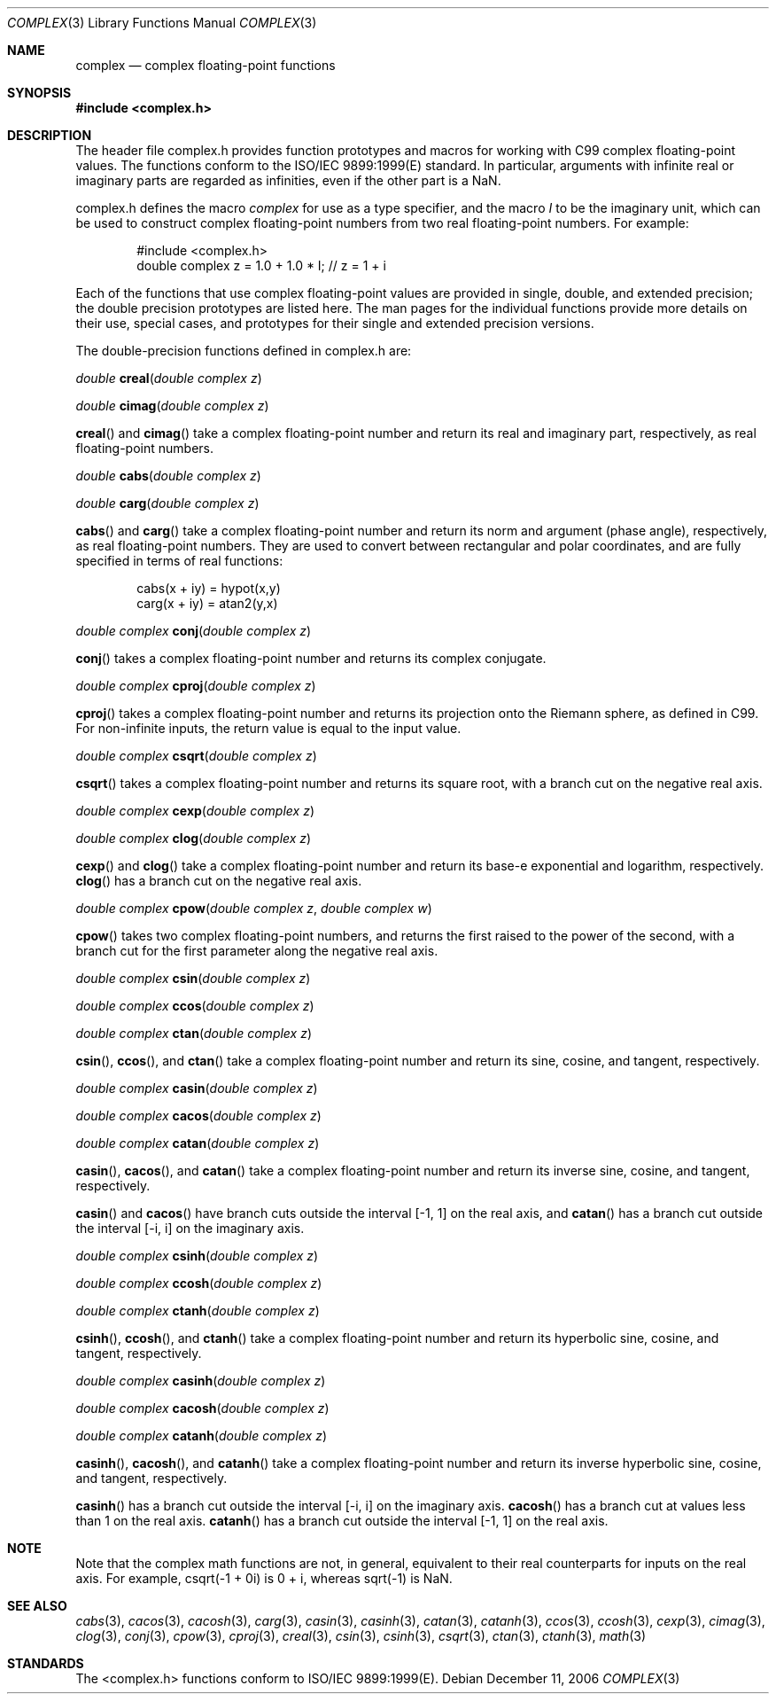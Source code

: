 .\" Copyright (c) 2006 Apple Computer
.\"
.Dd December 11, 2006
.Dt COMPLEX 3
.Os
.Sh NAME
.Nm complex
.Nd complex floating-point functions
.Sh SYNOPSIS
.Fd #include <complex.h>
.Sh DESCRIPTION
The header file complex.h provides function prototypes and macros for working with C99 complex
floating-point values.  The functions conform to the ISO/IEC 9899:1999(E) standard.  In particular,
arguments with infinite real or imaginary parts are regarded as infinities, even if the other
part is a NaN.
.Pp
complex.h defines the macro
.Fa complex
for use as a type specifier, and the macro 
.Fa I
to be the imaginary unit, which can be used to construct complex
floating-point numbers from two real floating-point numbers.  For example:
.Bd -literal -offset indent
#include <complex.h>
double complex z = 1.0 + 1.0 * I;  // z = 1 + i
.Ed
.Pp
Each of the functions that use complex floating-point values are provided in single, double,
and extended precision; the double precision prototypes are listed here.  The man pages for the
individual functions provide more details on their use, special cases, and prototypes for their
single and extended precision versions.
.Pp
The double-precision functions defined in complex.h are:
.Pp 
.Ft double
.Fn creal "double complex z"
.Pp
.Ft double
.Fn cimag "double complex z"
.Pp
.Fn creal
and
.Fn cimag
take a complex floating-point number and return its real and imaginary part,
respectively, as real floating-point numbers.
.Pp
.Ft double
.Fn cabs "double complex z"
.Pp
.Ft double
.Fn carg "double complex z"
.Pp
.Fn cabs
and
.Fn carg
take a complex floating-point number and return its norm and argument (phase angle),
respectively, as real floating-point numbers.  They are used to convert between
rectangular and polar coordinates, and are fully specified in terms of real functions:
.Bd -literal -offset indent
cabs(x + iy) = hypot(x,y)
.br
carg(x + iy) = atan2(y,x)
.Ed
.Pp
.Ft double complex
.Fn conj "double complex z"
.Pp
.Fn conj
takes a complex floating-point number and returns its complex conjugate.
.Pp
.Ft double complex
.Fn cproj "double complex z"
.Pp
.Fn cproj
takes a complex floating-point number and returns its projection onto the
Riemann sphere, as defined in C99.  For non-infinite inputs, the return value is
equal to the input value.
.Pp
.Ft double complex
.Fn csqrt "double complex z"
.Pp
.Fn csqrt
takes a complex floating-point number and returns its square root, with a branch cut on
the negative real axis.
.Pp
.Ft double complex
.Fn cexp "double complex z"
.Pp
.Ft double complex
.Fn clog "double complex z"
.Pp
.Fn cexp
and
.Fn clog
take a complex floating-point number and return its base-e exponential and logarithm,
respectively.
.Fn clog
has a branch cut on the negative real axis.
.Pp
.Ft double complex
.Fn cpow "double complex z" "double complex w"
.Pp
.Fn cpow
takes two complex floating-point numbers, and returns the first raised to the power of the second,
with a branch cut for the first parameter along the negative real axis.
.Pp
.Ft double complex
.Fn csin "double complex z"
.Pp
.Ft double complex
.Fn ccos "double complex z"
.Pp
.Ft double complex
.Fn ctan "double complex z"
.Pp
.Fn csin ,
.Fn ccos ,
and
.Fn ctan
take a complex floating-point number and return its sine, cosine, and tangent, respectively.
.Pp
.Ft double complex
.Fn casin "double complex z"
.Pp
.Ft double complex
.Fn cacos "double complex z"
.Pp
.Ft double complex
.Fn catan "double complex z"
.Pp
.Fn casin ,
.Fn cacos ,
and
.Fn catan
take a complex floating-point number and return its inverse sine, cosine, and tangent, respectively.
.Pp
.Fn casin
and
.Fn cacos
have branch cuts outside the interval
.Bq -1, 1
on the real axis,
and
.Fn catan
has a branch cut outside the interval
.Bq -i, i
on the imaginary axis.
.Pp
.Ft double complex
.Fn csinh "double complex z"
.Pp
.Ft double complex
.Fn ccosh "double complex z"
.Pp
.Ft double complex
.Fn ctanh "double complex z"
.Pp
.Fn csinh ,
.Fn ccosh ,
and
.Fn ctanh
take a complex floating-point number and return its hyperbolic sine, cosine, and tangent, respectively.
.Pp
.Ft double complex
.Fn casinh "double complex z"
.Pp
.Ft double complex
.Fn cacosh "double complex z"
.Pp
.Ft double complex
.Fn catanh "double complex z"
.Pp
.Fn casinh ,
.Fn cacosh ,
and
.Fn catanh
take a complex floating-point number and return its inverse hyperbolic sine, cosine, and tangent, respectively.
.Pp
.Fn casinh
has a branch cut outside the interval
.Bq -i, i
on the imaginary axis.
.Fn cacosh
has a branch cut at values less than 1 on the real axis.
.Fn catanh
has a branch cut outside the interval
.Bq -1, 1
on the real axis.
.Sh NOTE
Note that the complex math functions are not, in general, equivalent to their real counterparts for inputs on the
real axis.  For example, csqrt(-1 + 0i) is 0 + i, whereas sqrt(-1) is NaN.
.Sh SEE ALSO
.Xr cabs 3 ,
.Xr cacos 3 ,
.Xr cacosh 3 ,
.Xr carg 3 ,
.Xr casin 3 ,
.Xr casinh 3 ,
.Xr catan 3 ,
.Xr catanh 3 ,
.Xr ccos 3 ,
.Xr ccosh 3 ,
.Xr cexp 3 ,
.Xr cimag 3 ,
.Xr clog 3 ,
.Xr conj 3 ,
.Xr cpow 3 ,
.Xr cproj 3 ,
.Xr creal 3 ,
.Xr csin 3 ,
.Xr csinh 3 ,
.Xr csqrt 3 ,
.Xr ctan 3 ,
.Xr ctanh 3 ,
.Xr math 3
.Sh STANDARDS
The <complex.h> functions conform to ISO/IEC 9899:1999(E).